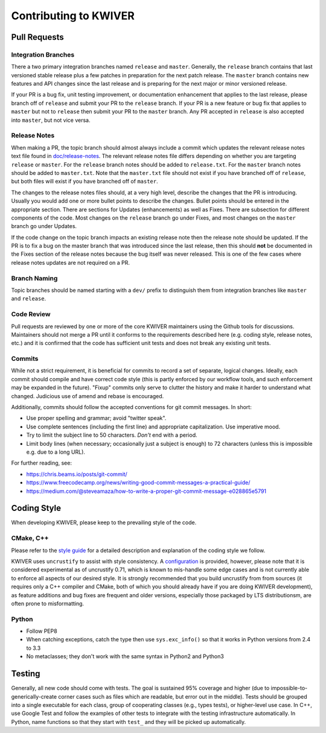 ======================
Contributing to KWIVER
======================

Pull Requests
=============

Integration Branches
--------------------

There a two primary integration branches named ``release`` and ``master``.
Generally, the ``release`` branch contains that last versioned stable release
plus a few patches in preparation for the next patch release.  The ``master``
branch contains new features and API changes since the last release and is
preparing for the next major or minor versioned release.

If your PR is a bug fix, unit testing improvement, or documentation enhancement
that applies to the last release, please branch off of ``release`` and submit
your PR to the ``release`` branch. If your PR is a new feature or bug fix
that applies to ``master`` but not to ``release`` then submit your PR to the
``master`` branch.  Any PR accepted in ``release`` is also accepted into
``master``, but not vice versa.

Release Notes
-------------

When making a PR, the topic branch should almost always include a commit which
updates the relevant release notes text file found in `<doc/release-notes>`_.
The relevant release notes file differs depending on whether you are targeting
``release`` or ``master``.  For the ``release`` branch notes should be added
to ``release.txt``.  For the ``master`` branch notes should be added to
``master.txt``.  Note that the ``master.txt`` file should not exist if you
have branched off of ``release``, but both files will exist if you have
branched off of ``master``.

The changes to the release notes files should, at a very high level, describe
the changes that the PR is introducing.  Usually you would add one or more
bullet points to describe the changes.  Bullet points should be entered in
the appropriate section.  There are sections for Updates (enhancements) as
well as Fixes.  There are subsection for different components of the code.
Most changes on the ``release`` branch go under Fixes, and most changes on
the ``master`` branch go under Updates.

If the code change on the topic branch impacts an existing release note
then the release note should be updated.  If the PR is to fix a bug
on the master branch that was introduced since the last release, then this
should **not** be documented in the Fixes section of the release notes
because the bug itself was never released.  This is one of the few cases
where release notes updates are not required on a PR.

Branch Naming
-------------

Topic branches should be named starting with a ``dev/`` prefix to distinguish
them from integration branches like ``master`` and ``release``.

Code Review
-----------

Pull requests are reviewed by one or more of the core KWIVER maintainers
using the Github tools for discussions.  Maintainers should not merge
a PR until it conforms to the requirements described here (e.g.
coding style, release notes, etc.) and it is confirmed that the code
has sufficient unit tests and does not break any existing unit tests.

Commits
-------

While not a strict requirement, it is beneficial for commits to record a set of
separate, logical changes.  Ideally, each commit should compile and have
correct code style (this is partly enforced by our workflow tools, and such
enforcement may be expanded in the future).  "Fixup" commits only serve to
clutter the history and make it harder to understand what changed.  Judicious
use of amend and rebase is encouraged.

Additionally, commits should follow the accepted conventions for git commit
messages.  In short:

- Use proper spelling and grammar; avoid "twitter speak".
- Use complete sentences (including the first line) and appropriate
  capitalization.  Use imperative mood.
- Try to limit the subject line to 50 characters.  *Don't* end with a period.
- Limit body lines (when necessary; occasionally just a subject is enough) to
  72 characters (unless this is impossible e.g. due to a long URL).

For further reading, see:

- https://chris.beams.io/posts/git-commit/
- https://www.freecodecamp.org/news/writing-good-commit-messages-a-practical-guide/
- https://medium.com/@steveamaza/how-to-write-a-proper-git-commit-message-e028865e5791


Coding Style
============

When developing KWIVER, please keep to the prevailing style of the code.

CMake, C++
----------

Please refer to the `style guide <doc/code-style.rst>`_ for a detailed
description and explanation of the coding style we follow.

KWIVER uses ``uncrustify`` to assist with style consistency.
A `configuration <.uncrustify.cfg>`_ is provided, however, please note that it
is considered experimental as of uncrustify 0.71, which is known to mis-handle
some edge cases and is not currently able to enforce all aspects of our desired
style. It is strongly recommended that you build uncrustify from from sources
(it requires only a C++ compiler and CMake, both of which you should already
have if you are doing KWIVER development), as feature additions and bug fixes
are frequent and older versions, especially those packaged by LTS
distributionsm, are often prone to misformatting.

Python
------

* Follow PEP8

* When catching exceptions, catch the type then use ``sys.exc_info()`` so
  that it works in Python versions from 2.4 to 3.3

* No metaclasses; they don't work with the same syntax in Python2 and Python3


Testing
=======

Generally, all new code should come with tests. The goal is sustained 95%
coverage and higher (due to impossible-to-generically-create corner cases such
as files which are readable, but error out in the middle). Tests should be
grouped into a single executable for each class, group of cooperating classes
(e.g., types tests), or higher-level use case. In C++, use Google Test and
follow the examples of other tests to integrate with the testing infrastructure
automatically. In Python, name functions so that they start with ``test_`` and
they will be picked up automatically.
